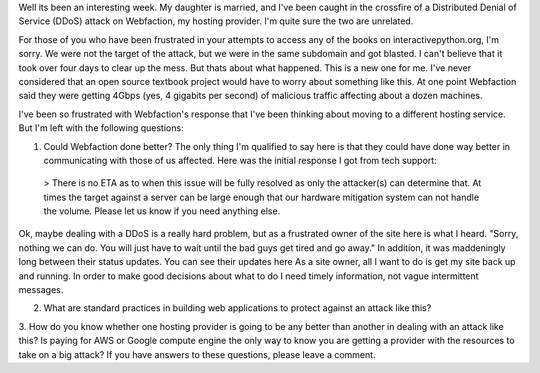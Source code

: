 .. title: On the Denial of Service Attack
.. slug: on-the-denial-of-service
.. date: 2014-07-21 21:55:17 UTC
.. tags:
.. link:
.. description:
.. type: text

Well its been an interesting week. My daughter is married, and I've been caught in the crossfire of a Distributed Denial of Service (DDoS) attack on Webfaction, my hosting provider. I'm quite sure the two are unrelated.

For those of you who have been frustrated in your attempts to access any of the books on interactivepython.org, I'm sorry. We were not the target of the attack, but we were in the same subdomain and got blasted. I can't believe that it took over four days to clear up the mess. But thats about what happened. This is a new one for me. I've never considered that an open source textbook project would have to worry about something like this. At one point Webfaction said they were getting 4Gbps (yes, 4 gigabits per second) of malicious traffic affecting about a dozen machines.

I've been so frustrated with Webfaction's response that I've been thinking about moving to a different hosting service. But I'm left with the following questions:

1. Could Webfaction done better? The only thing I'm qualified to say here is that they could have done way better in communicating with those of us affected. Here was the initial response I got from tech support:

  > There is no ETA as to when this issue will be fully resolved as only the attacker(s) can determine that. At times the target against a server can be large enough that our hardware mitigation system can not handle the volume. Please let us know if you need anything else.

Ok, maybe dealing with a DDoS is a really hard problem, but as a frustrated owner of the site here is what I heard. "Sorry, nothing we can do. You will just have to wait until the bad guys get tired and go away." In addition, it was maddeningly long between their status updates. You can see their updates here As a site owner, all I want to do is get my site back up and running. In order to make good decisions about what to do I need timely information, not vague intermittent messages.

2.  What are standard practices in building web applications to protect against an attack like this?

3.  How do you know whether one hosting provider is going to be any better than another in dealing with an attack like this? Is paying for AWS or Google compute engine the only way to know you are getting a provider with the resources to take on a big attack?
If you have answers to these questions, please leave a comment.
